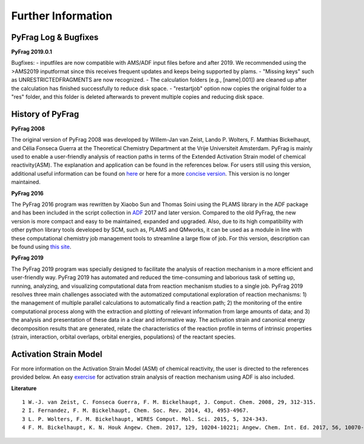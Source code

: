 Further Information
===================

PyFrag Log & Bugfixes
-----------------

**PyFrag 2019.0.1**

Bugfixes: 
- inputfiles are now compatible with AMS/ADF input files before and after 2019. We recommended using the >AMS2019 inputformat since this receives frequent updates and keeps being supported by plams.
- "Missing keys" such as UNRESTRICTEDFRAGMENTS are now recognized.
- The calculation folders (e.g., [name].001]) are cleaned up after the calculation has finished successfully to reduce disk space. 
- "restartjob" option now copies the original folder to a "res" folder, and this folder is deleted afterwards to prevent multiple copies and reducing disk space.


History of PyFrag
-----------------

**PyFrag 2008**

The original version of PyFrag 2008 was developed by Willem-Jan van Zeist, Lando P. Wolters, F. Matthias Bickelhaupt, and Célia Fonseca Guerra at the Theoretical Chemistry Department at the Vrije Universiteit Amsterdam. PyFrag is mainly used to enable a user-friendly analysis of reaction paths in terms of the Extended Activation Strain model of chemical reactivity(ASM). The explanation and application can be found in the references below. For users still using this version, additional useful information can be found on  here_ or here for a more `concise version`_. This version is no longer maintained.

**PyFrag 2016**

The PyFrag 2016 program was rewritten by Xiaobo Sun and Thomas Soini using the PLAMS library in the ADF package and has been included in the script collection in ADF_ 2017 and later version. Compared to the old PyFrag, the new version is more compact and easy to be maintained, expanded and upgraded. Also, due to its high compatibility with other python library tools developed by SCM, such as, PLAMS and QMworks, it can be used as a module in line with these computational chemistry job management tools to streamline a large flow of job. For this version, description can be found using `this site`_.

**PyFrag 2019**

The PyFrag 2019 program was specially designed to facilitate the analysis of reaction mechanism in a more efficient and user-friendly way. PyFrag 2019 has automated and reduced the time-consuming and laborious task of setting up, running, analyzing, and visualizing computational data from reaction mechanism studies to a single job. PyFrag 2019 resolves three main challenges associated with the automatized computational exploration of reaction mechanisms: 1) the management of multiple parallel calculations to automatically find a reaction path; 2) the monitoring of the entire computational process along with the extraction and plotting of relevant information from large amounts of data; and 3) the analysis and presentation of these data in a clear and informative way. The activation strain and canonical energy decomposition results that are generated, relate the characteristics of the reaction profile in terms of intrinsic properties (strain, interaction, orbital overlaps, orbital energies, populations) of the reactant species.

Activation Strain Model
-----------------

For more information on the Activation Strain Model (ASM) of chemical reactivity, the user is directed to the references provided below. An easy exercise_ for activation strain analysis of reaction mechanism using ADF is also included.

**Literature** ::

  1 W.-J. van Zeist, C. Fonseca Guerra, F. M. Bickelhaupt, J. Comput. Chem. 2008, 29, 312-315.
  2 I. Fernandez, F. M. Bickelhaupt, Chem. Soc. Rev. 2014, 43, 4953-4967.
  3 L. P. Wolters, F. M. Bickelhaupt, WIRES Comput. Mol. Sci. 2015, 5, 324-343.
  4 F. M. Bickelhaupt, K. N. Houk Angew. Chem. 2017, 129, 10204-10221; Angew. Chem. Int. Ed. 2017, 56, 10070-10086.


.. _here : http://www.few.vu.nl/~xsn800/Home.html
.. _concise version: https://sunxb05.github.io/pyfragold/
.. _ADF: https://www.scm.com/doc/ADF/Input/PyFrag.html
.. _this site: http://www.few.vu.nl/~bickel/page-2/pyfrag.html
.. _exercise: https://github.com/sunxb05/PyFrag/blob/master/docs/exerciseforPyFrag.docx
